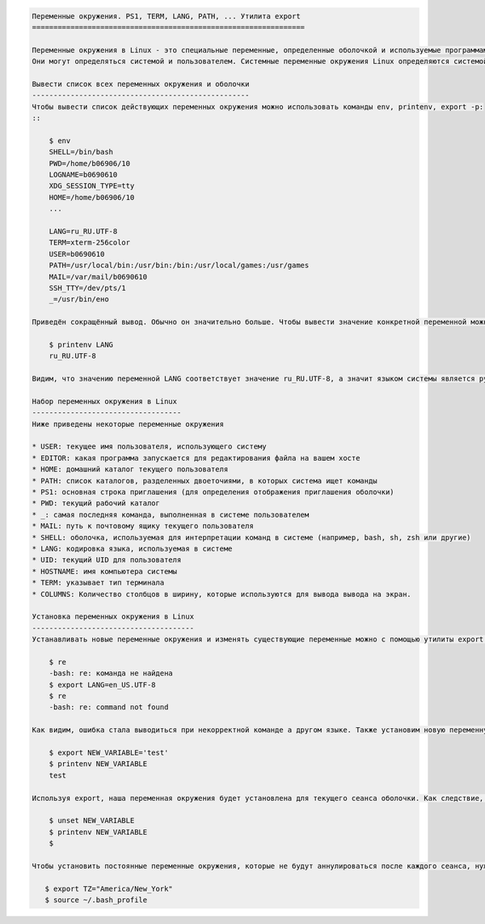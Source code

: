 
.. code:: ipython3

    Переменные окружения. PS1, TERM, LANG, PATH, ... Утилита export
    ================================================================
    
    Переменные окружения в Linux - это специальные переменные, определенные оболочкой и используемые программами во время выполнения.
    Они могут определяться системой и пользователем. Системные переменные окружения Linux определяются системой и используются программами системного уровня. Например, команда PWD использует системную переменную, чтобы сохранять прежнюю рабочую директорию. Пользовательские переменные окружения устанавливаются пользователем, для текущей оболочки, временно или постоянно.
    
    Вывести список всех переменных окружения и оболочки
    ---------------------------------------------------
    Чтобы вывести список действующих переменных окружения можно использовать команды env, printenv, export -p:
    ::
    
        $ env
        SHELL=/bin/bash
        PWD=/home/b06906/10
        LOGNAME=b0690610
        XDG_SESSION_TYPE=tty
        HOME=/home/b06906/10
        ... 
    
        LANG=ru_RU.UTF-8
        TERM=xterm-256color
        USER=b0690610
        PATH=/usr/local/bin:/usr/bin:/bin:/usr/local/games:/usr/games
        MAIL=/var/mail/b0690610
        SSH_TTY=/dev/pts/1
        _=/usr/bin/eно
    
    Приведён сокращённый вывод. Обычно он значительно больше. Чтобы вывести значение конкретной переменной можно использовать следующую команду::
    
        $ printenv LANG
        ru_RU.UTF-8
    
    Видим, что значению переменной LANG соответствует значение ru_RU.UTF-8, а значит языком системы является русский язык.
    
    Набор переменных окружения в Linux
    -----------------------------------
    Ниже приведены некоторые переменные окружения
    
    * USER: текущее имя пользователя, использующего систему
    * EDITOR: какая программа запускается для редактирования файла на вашем хосте
    * HOME: домашний каталог текущего пользователя
    * PATH: список каталогов, разделенных двоеточиями, в которых система ищет команды
    * PS1: основная строка приглашения (для определения отображения приглашения оболочки)
    * PWD: текущий рабочий каталог
    * _: самая последняя команда, выполненная в системе пользователем
    * MAIL: путь к почтовому ящику текущего пользователя
    * SHELL: оболочка, используемая для интерпретации команд в системе (например, bash, sh, zsh или другие)
    * LANG: кодировка языка, используемая в системе
    * UID: текущий UID для пользователя
    * HOSTNAME: имя компьютера системы
    * TERM: указывает тип терминала
    * COLUMNS: Количество столбцов в ширину, которые используются для вывода вывода на экран.
    
    Установка переменных окружения в Linux
    --------------------------------------
    Устанавливать новые переменные окружения и изменять существующие переменные можно с помощью утилиты export. Например, изменим язык системы с действующего русского на английский::
        
        $ re
        -bash: re: команда не найдена
        $ export LANG=en_US.UTF-8
        $ re
        -bash: re: command not found
    
    Как видим, ошибка стала выводиться при некорректной команде а другом языке. Также установим новую переменную окружения NEW_VARIABLE::
    
        $ export NEW_VARIABLE='test'
        $ printenv NEW_VARIABLE
        test  
    
    Используя export, наша переменная окружения будет установлена для текущего сеанса оболочки. Как следствие, если мы откроем другую оболочку или перезапустим свою систему, переменная окружения больше не будет доступна. Также переменные окружения возможно сбрасывать с помощью команды unset::
    
        $ unset NEW_VARIABLE
        $ printenv NEW_VARIABLE
        $
    
    Чтобы установить постоянные переменные окружения, которые не будут аннулироваться после каждого сеанса, нужно добавить их в файл .bashrc, как в следующем примере::
    
       $ export TZ="America/New_York"
       $ source ~/.bash_profile
